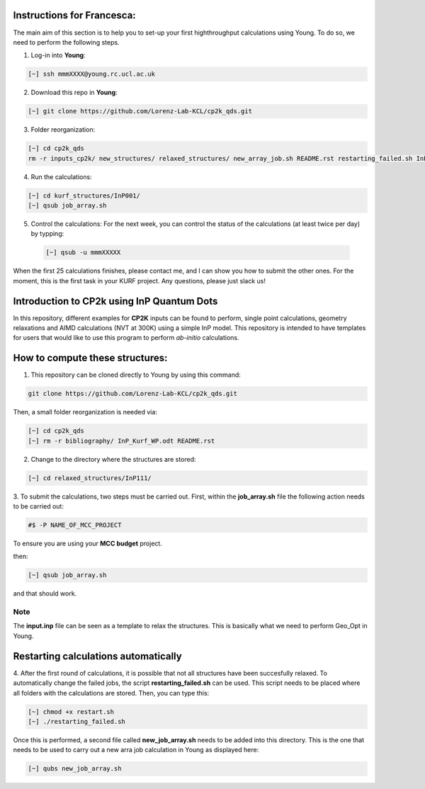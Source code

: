 Instructions for Francesca:
===============================

The main aim of this section is to help you to set-up your first highthroughput calculations using Young. To do so, we need to perform the following
steps. 

1. Log-in into **Young**: 

.. code-block:: bash
  
   [~] ssh mmmXXXX@young.rc.ucl.ac.uk

2. Download this repo in **Young**:

.. code-block:: bash

   [~] git clone https://github.com/Lorenz-Lab-KCL/cp2k_qds.git

3. Folder reorganization:

.. code-block:: bash

   [~] cd cp2k_qds
   rm -r inputs_cp2k/ new_structures/ relaxed_structures/ new_array_job.sh README.rst restarting_failed.sh InP_Kurf_WP.* bibliography/
   
4. Run the calculations:

.. code-block:: bash

   [~] cd kurf_structures/InP001/
   [~] qsub job_array.sh
   
5. Control the calculations: For the next week, you can control the status of the calculations (at least twice per day)
   by typping:
   
 .. code-block:: bash

   [~] qsub -u mmmXXXXX
   
When the first 25 calculations finishes, please contact me, and I can show you how to submit the other ones. For the moment, 
this is the first task in your KURF project. Any questions, please just slack us!


Introduction to CP2k using InP Quantum Dots
==============================================

In this repository, different examples for **CP2K** inputs can be found to perform, single point calculations, geometry relaxations 
and AIMD calculations (NVT at 300K) using a simple InP model. This repository is intended to have templates for users that would 
like to use this program to perform *ab-initio* calculations.


How to compute these structures:
=========================================


1. This repository can be cloned directly to Young by using this command:

.. code-block:: bash

   git clone https://github.com/Lorenz-Lab-KCL/cp2k_qds.git
 
Then, a small folder reorganization is needed via:

.. code-block:: bash

   [~] cd cp2k_qds
   [~] rm -r bibliography/ InP_Kurf_WP.odt README.rst

2. Change to the directory where the structures are stored:

.. code-block:: bash

   [~] cd relaxed_structures/InP111/

3. To submit the calculations, two steps must be carried out. First, within the **job_array.sh** file the following action needs to be
carried out:

.. code-block:: bash

   #$ -P NAME_OF_MCC_PROJECT
   
To ensure you are using your **MCC budget** project.

then:

.. code-block:: bash
 
   [~] qsub job_array.sh

and that should work. 

Note
^^^^

The **input.inp** file can be seen as a template to relax the structures. This is basically what we need to perform Geo_Opt in Young.

Restarting calculations automatically
===========================================

4. After the first round of calculations, it is possible that not all structures have been succesfully relaxed. To automatically change the 
failed jobs, the script **restarting_failed.sh** can be used. This script needs to be placed where all folders with the calculations are stored. 
Then, you can type this:

.. code-block:: bash

   [~] chmod +x restart.sh
   [~] ./restarting_failed.sh


Once this is performed, a second file called **new_job_array.sh** needs to be added into this directory. This is the one that needs to be used 
to carry out a new arra job calculation in Young as displayed here:

.. code-block:: bash

   [~] qubs new_job_array.sh
